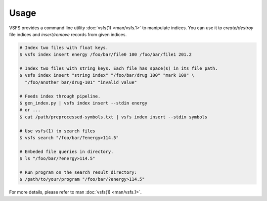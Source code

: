 Usage
-------------

VSFS provides a command line utility :doc:`vsfs(1) <man/vsfs.1>` to manipulate
indices. You can use it to *create/destroy* file indices and *insert/remove*
records from given indices.

.. code-block:: sh

    # Index two files with float keys.
    $ vsfs index insert energy /foo/bar/file0 100 /foo/bar/file1 201.2

    # Index two files with string keys. Each file has space(s) in its file path.
    $ vsfs index insert "string index" "/foo/bar/drug 100" "mark 100" \
      "/foo/another bar/drug-101" "invalid value"

    # Feeds index through pipeline.
    $ gen_index.py | vsfs index insert --stdin energy
    # or ...
    $ cat /path/preprocessed-symbols.txt | vsfs index insert --stdin symbols

    # Use vsfs(1) to search files
    $ vsfs search "/foo/bar/?energy>114.5"

    # Embeded file queries in directory.
    $ ls "/foo/bar/?energy>114.5"

    # Run program on the search result directory:
    $ /path/to/your/program "/foo/bar/?energy>114.5"


For more details, please refer to man :doc:`vsfs(1) <man/vsfs.1>`.
